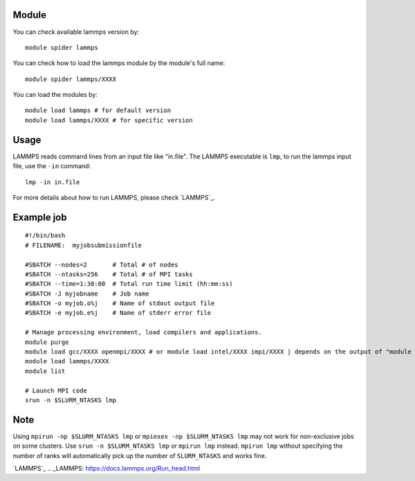 .. _backbone-label:

Module
~~~~~~~~

You can check available lammps version by::

    module spider lammps
    
You can check how to load the lammps module by the module's full name::

    module spider lammps/XXXX

You can load the modules by::

    module load lammps # for default version
    module load lammps/XXXX # for specific version

Usage
~~~~~~~
LAMMPS reads command lines from an input file like "in.file". The LAMMPS executable is ``lmp``, to run the lammps input file, use the ``-in`` command::

    lmp -in in.file

For more details about how to run LAMMPS, please check `LAMMPS`_.

Example job
~~~~~~~
::

    #!/bin/bash
    # FILENAME:  myjobsubmissionfile
    
    #SBATCH --nodes=2       # Total # of nodes 
    #SBATCH --ntasks=256    # Total # of MPI tasks
    #SBATCH --time=1:30:00  # Total run time limit (hh:mm:ss)
    #SBATCH -J myjobname    # Job name
    #SBATCH -o myjob.o%j    # Name of stdout output file
    #SBATCH -e myjob.e%j    # Name of stderr error file

    # Manage processing environment, load compilers and applications.
    module purge
    module load gcc/XXXX openmpi/XXXX # or module load intel/XXXX impi/XXXX | depends on the output of "module spider lammps/XXXX"
    module load lammps/XXXX
    module list

    # Launch MPI code
    srun -n $SLURM_NTASKS lmp

Note
~~~~~~
Using ``mpirun -np $SLURM_NTASKS lmp`` or ``mpiexex -np $SLURM_NTASKS lmp`` may not work for non-exclusive jobs on some clusters. Use ``srun -n $SLURM_NTASKS lmp`` or ``mpirun lmp`` instead. ``mpirun lmp`` without specifying the number of ranks will automatically pick up the number of ``SLURM_NTASKS`` and works fine.

`LAMMPS`_
.. _LAMMPS: https://docs.lammps.org/Run_head.html


